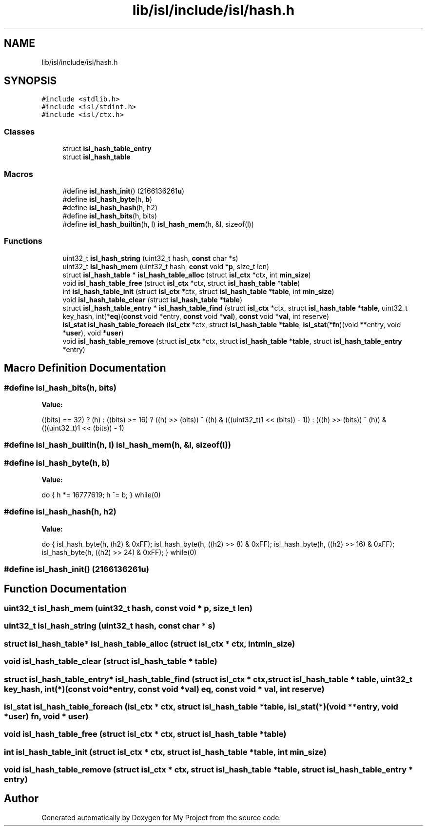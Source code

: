 .TH "lib/isl/include/isl/hash.h" 3 "Sun Jul 12 2020" "My Project" \" -*- nroff -*-
.ad l
.nh
.SH NAME
lib/isl/include/isl/hash.h
.SH SYNOPSIS
.br
.PP
\fC#include <stdlib\&.h>\fP
.br
\fC#include <isl/stdint\&.h>\fP
.br
\fC#include <isl/ctx\&.h>\fP
.br

.SS "Classes"

.in +1c
.ti -1c
.RI "struct \fBisl_hash_table_entry\fP"
.br
.ti -1c
.RI "struct \fBisl_hash_table\fP"
.br
.in -1c
.SS "Macros"

.in +1c
.ti -1c
.RI "#define \fBisl_hash_init\fP()   (2166136261\fBu\fP)"
.br
.ti -1c
.RI "#define \fBisl_hash_byte\fP(h,  \fBb\fP)"
.br
.ti -1c
.RI "#define \fBisl_hash_hash\fP(h,  h2)"
.br
.ti -1c
.RI "#define \fBisl_hash_bits\fP(h,  bits)"
.br
.ti -1c
.RI "#define \fBisl_hash_builtin\fP(h,  l)   \fBisl_hash_mem\fP(h, &l, sizeof(l))"
.br
.in -1c
.SS "Functions"

.in +1c
.ti -1c
.RI "uint32_t \fBisl_hash_string\fP (uint32_t hash, \fBconst\fP char *s)"
.br
.ti -1c
.RI "uint32_t \fBisl_hash_mem\fP (uint32_t hash, \fBconst\fP void *\fBp\fP, size_t len)"
.br
.ti -1c
.RI "struct \fBisl_hash_table\fP * \fBisl_hash_table_alloc\fP (struct \fBisl_ctx\fP *ctx, int \fBmin_size\fP)"
.br
.ti -1c
.RI "void \fBisl_hash_table_free\fP (struct \fBisl_ctx\fP *ctx, struct \fBisl_hash_table\fP *\fBtable\fP)"
.br
.ti -1c
.RI "int \fBisl_hash_table_init\fP (struct \fBisl_ctx\fP *ctx, struct \fBisl_hash_table\fP *\fBtable\fP, int \fBmin_size\fP)"
.br
.ti -1c
.RI "void \fBisl_hash_table_clear\fP (struct \fBisl_hash_table\fP *\fBtable\fP)"
.br
.ti -1c
.RI "struct \fBisl_hash_table_entry\fP * \fBisl_hash_table_find\fP (struct \fBisl_ctx\fP *ctx, struct \fBisl_hash_table\fP *\fBtable\fP, uint32_t key_hash, int(*\fBeq\fP)(\fBconst\fP void *entry, \fBconst\fP void *\fBval\fP), \fBconst\fP void *\fBval\fP, int reserve)"
.br
.ti -1c
.RI "\fBisl_stat\fP \fBisl_hash_table_foreach\fP (\fBisl_ctx\fP *ctx, struct \fBisl_hash_table\fP *\fBtable\fP, \fBisl_stat\fP(*\fBfn\fP)(void **entry, void *\fBuser\fP), void *\fBuser\fP)"
.br
.ti -1c
.RI "void \fBisl_hash_table_remove\fP (struct \fBisl_ctx\fP *ctx, struct \fBisl_hash_table\fP *\fBtable\fP, struct \fBisl_hash_table_entry\fP *entry)"
.br
.in -1c
.SH "Macro Definition Documentation"
.PP 
.SS "#define isl_hash_bits(h, bits)"
\fBValue:\fP
.PP
.nf
 ((bits) == 32) ? (h) :                      \
    ((bits) >= 16) ?                        \
          ((h) >> (bits)) ^ ((h) & (((uint32_t)1 << (bits)) - 1)) : \
          (((h) >> (bits)) ^ (h)) & (((uint32_t)1 << (bits)) - 1)
.fi
.SS "#define isl_hash_builtin(h, l)   \fBisl_hash_mem\fP(h, &l, sizeof(l))"

.SS "#define isl_hash_byte(h, \fBb\fP)"
\fBValue:\fP
.PP
.nf
                 do {                    \
                    h *= 16777619;          \
                    h ^= b;             \
                } while(0)
.fi
.SS "#define isl_hash_hash(h, h2)"
\fBValue:\fP
.PP
.nf
    do {                                \
        isl_hash_byte(h, (h2) & 0xFF);              \
        isl_hash_byte(h, ((h2) >> 8) & 0xFF);           \
        isl_hash_byte(h, ((h2) >> 16) & 0xFF);          \
        isl_hash_byte(h, ((h2) >> 24) & 0xFF);          \
    } while(0)
.fi
.SS "#define isl_hash_init()   (2166136261\fBu\fP)"

.SH "Function Documentation"
.PP 
.SS "uint32_t isl_hash_mem (uint32_t hash, \fBconst\fP void * p, size_t len)"

.SS "uint32_t isl_hash_string (uint32_t hash, \fBconst\fP char * s)"

.SS "struct \fBisl_hash_table\fP* isl_hash_table_alloc (struct \fBisl_ctx\fP * ctx, int min_size)"

.SS "void isl_hash_table_clear (struct \fBisl_hash_table\fP * table)"

.SS "struct \fBisl_hash_table_entry\fP* isl_hash_table_find (struct \fBisl_ctx\fP * ctx, struct \fBisl_hash_table\fP * table, uint32_t key_hash, int(*)(\fBconst\fP void *entry, \fBconst\fP void *\fBval\fP) eq, \fBconst\fP void * val, int reserve)"

.SS "\fBisl_stat\fP isl_hash_table_foreach (\fBisl_ctx\fP * ctx, struct \fBisl_hash_table\fP * table, \fBisl_stat\fP(*)(void **entry, void *\fBuser\fP) fn, void * user)"

.SS "void isl_hash_table_free (struct \fBisl_ctx\fP * ctx, struct \fBisl_hash_table\fP * table)"

.SS "int isl_hash_table_init (struct \fBisl_ctx\fP * ctx, struct \fBisl_hash_table\fP * table, int min_size)"

.SS "void isl_hash_table_remove (struct \fBisl_ctx\fP * ctx, struct \fBisl_hash_table\fP * table, struct \fBisl_hash_table_entry\fP * entry)"

.SH "Author"
.PP 
Generated automatically by Doxygen for My Project from the source code\&.
